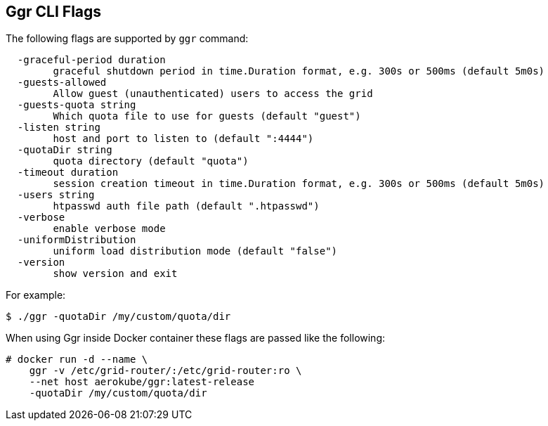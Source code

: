 == Ggr CLI Flags

The following flags are supported by ```ggr``` command:
```
  -graceful-period duration
    	graceful shutdown period in time.Duration format, e.g. 300s or 500ms (default 5m0s)
  -guests-allowed
    	Allow guest (unauthenticated) users to access the grid
  -guests-quota string
    	Which quota file to use for guests (default "guest")
  -listen string
    	host and port to listen to (default ":4444")
  -quotaDir string
    	quota directory (default "quota")
  -timeout duration
    	session creation timeout in time.Duration format, e.g. 300s or 500ms (default 5m0s)
  -users string
    	htpasswd auth file path (default ".htpasswd")
  -verbose
    	enable verbose mode
  -uniformDistribution
        uniform load distribution mode (default "false")
  -version
    	show version and exit

```
For example:
```
$ ./ggr -quotaDir /my/custom/quota/dir
```
When using Ggr inside Docker container these flags are passed like the following:


[source,bash,subs="attributes+"]
----
# docker run -d --name \
    ggr -v /etc/grid-router/:/etc/grid-router:ro \
    --net host aerokube/ggr:latest-release
    -quotaDir /my/custom/quota/dir
----

